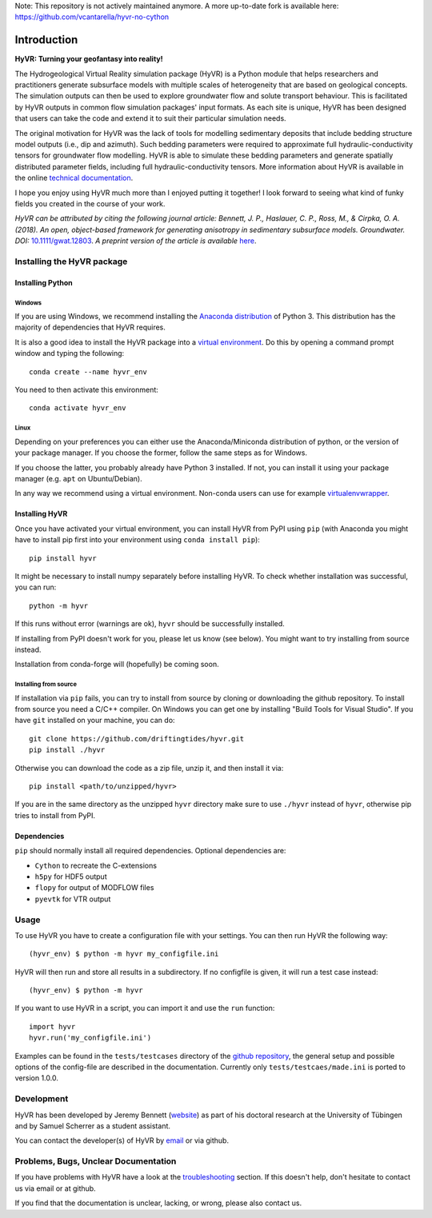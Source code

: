 Note: This repository is not actively maintained anymore. A more up-to-date fork is available here: https://github.com/vcantarella/hyvr-no-cython


====================================================================
Introduction
====================================================================

**HyVR: Turning your geofantasy into reality!** 

The Hydrogeological Virtual Reality simulation package (HyVR) is a Python module
that helps researchers and practitioners generate subsurface models with
multiple scales of heterogeneity that are based on geological concepts. The
simulation outputs can then be used to explore groundwater flow and solute
transport behaviour. This is facilitated by HyVR outputs in common flow
simulation packages' input formats. As each site is unique, HyVR has been
designed that users can take the code and extend it to suit their particular
simulation needs.

The original motivation for HyVR was the lack of tools for modelling sedimentary
deposits that include bedding structure model outputs (i.e., dip and azimuth).
Such bedding parameters were required to approximate full hydraulic-conductivity
tensors for groundwater flow modelling. HyVR is able to simulate these bedding
parameters and generate spatially distributed parameter fields, including full
hydraulic-conductivity tensors. More information about HyVR is available in the
online `technical documentation <https://driftingtides.github.io/hyvr/index.html>`_.

I hope you enjoy using HyVR much more than I enjoyed putting it together! I look
forward to seeing what kind of funky fields you created in the course of your
work.

*HyVR can be attributed by citing the following journal article: Bennett, J. P.,
Haslauer, C. P., Ross, M., & Cirpka, O. A. (2018). An open, object-based
framework for generating anisotropy in sedimentary subsurface
models. Groundwater.
DOI:* `10.1111/gwat.12803 <https://onlinelibrary.wiley.com/doi/abs/10.1111/gwat.12803>`_.
*A preprint version of the article is available* `here <https://github.com/driftingtides/hyvr/blob/master/docs/Bennett_GW_2018.pdf>`_.

Installing the HyVR package
--------------------------------------

Installing Python
^^^^^^^^^^^^^^^^^


Windows
"""""""

If you are using Windows, we recommend installing the `Anaconda distribution
<https://www.anaconda.com/download/>`_ of Python 3. This distribution has the
majority of dependencies that HyVR requires.

It is also a good idea to install the HyVR package into a `virtual environment
<https://conda.io/docs/user-guide/tasks/manage-environments.html>`_. Do this by
opening a command prompt window and typing the following::

    conda create --name hyvr_env

You need to then activate this environment::

    conda activate hyvr_env
	

Linux
"""""

Depending on your preferences you can either use the Anaconda/Miniconda
distribution of python, or the version of your package manager. If you choose
the former, follow the same steps as for Windows.

If you choose the latter, you probably already have Python 3 installed. If not,
you can install it using your package manager (e.g. ``apt`` on Ubuntu/Debian).

In any way we recommend using a virtual environment. Non-conda users can use for
example `virtualenvwrapper <https://virtualenvwrapper.readthedocs.io/en/latest/>`_.


Installing HyVR
^^^^^^^^^^^^^^^

Once you have activated your virtual environment, you can install HyVR from PyPI
using ``pip`` (with Anaconda you might have to install pip first into your
environment using ``conda install pip``)::

    pip install hyvr

It might be necessary to install numpy separately before installing HyVR.
To check whether installation was successful, you can run::

    python -m hyvr

If this runs without error (warnings are ok), ``hyvr`` should be successfully
installed.

If installing from PyPI doesn't work for you, please let us know (see
below). You might want to try installing from source instead.

Installation from conda-forge will (hopefully) be coming soon.

Installing from source
""""""""""""""""""""""

If installation via ``pip`` fails, you can try to install from source by cloning
or downloading the github repository.
To install from source you need a C/C++ compiler. On Windows you can get one by
installing "Build Tools for Visual Studio".
If you have ``git`` installed on your machine, you can do::

    git clone https://github.com/driftingtides/hyvr.git
    pip install ./hyvr

Otherwise you can download the code as a zip file, unzip it, and then install it via::

    pip install <path/to/unzipped/hyvr>

If you are in the same directory as the unzipped ``hyvr`` directory make sure to
use ``./hyvr`` instead of ``hyvr``, otherwise pip tries to install from PyPI.


Dependencies
^^^^^^^^^^^^

``pip`` should normally install all required dependencies. Optional dependencies are:

- ``Cython`` to recreate the C-extensions
- ``h5py`` for HDF5 output
- ``flopy`` for output of MODFLOW files
- ``pyevtk`` for VTR output


Usage
-----

To use HyVR you have to create a configuration file with your settings.
You can then run HyVR the following way::

    (hyvr_env) $ python -m hyvr my_configfile.ini

HyVR will then run and store all results in a subdirectory. If no configfile is
given, it will run a test case instead::

    (hyvr_env) $ python -m hyvr

If you want to use HyVR in a script, you can import it and use the ``run`` function::

    import hyvr
    hyvr.run('my_configfile.ini')
    
Examples can be found in the ``tests/testcases`` directory of the `github
repository <https://github.com/driftingtides/hyvr/>`_, the general setup and
possible options of the config-file are described in the
documentation. Currently only ``tests/testcaes/made.ini`` is ported to version 1.0.0.


Development
-----------
HyVR has been developed by Jeremy Bennett (`website <https://jeremypaulbennett.weebly.com>`_)
as part of his doctoral research at the University of Tübingen and by Samuel
Scherrer as a student assistant.

You can contact the developer(s) of HyVR by `email <mailto:hyvr.sim@gmail.com>`_
or via github.

Problems, Bugs, Unclear Documentation
-------------------------------------

If you have problems with HyVR have a look at the `troubleshooting
<https://driftingtides.github.io/hyvr/troubleshooting.html>`_ section. If this
doesn't help, don't hesitate to contact us via email or at github.

If you find that the documentation is unclear, lacking, or wrong, please also
contact us.
